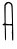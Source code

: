 SplineFontDB: 3.2
FontName: Untitled1
FullName: Untitled1
FamilyName: Untitled1
Weight: Regular
Copyright: Copyright (c) 2020, Krister Olsson
UComments: "2020-3-14: Created with FontForge (http://fontforge.org)"
Version: 001.000
ItalicAngle: 0
UnderlinePosition: -100
UnderlineWidth: 50
Ascent: 800
Descent: 200
InvalidEm: 0
LayerCount: 2
Layer: 0 0 "Back" 1
Layer: 1 0 "Fore" 0
XUID: [1021 322 2031445249 10737253]
OS2Version: 0
OS2_WeightWidthSlopeOnly: 0
OS2_UseTypoMetrics: 1
CreationTime: 1584238129
ModificationTime: 1584238129
OS2TypoAscent: 0
OS2TypoAOffset: 1
OS2TypoDescent: 0
OS2TypoDOffset: 1
OS2TypoLinegap: 0
OS2WinAscent: 0
OS2WinAOffset: 1
OS2WinDescent: 0
OS2WinDOffset: 1
HheadAscent: 0
HheadAOffset: 1
HheadDescent: 0
HheadDOffset: 1
OS2Vendor: 'PfEd'
DEI: 91125
Encoding: ISO8859-1
UnicodeInterp: none
NameList: AGL For New Fonts
DisplaySize: -48
AntiAlias: 1
FitToEm: 0
BeginChars: 256 1

StartChar: A
Encoding: 65 65 0
Width: 387
Flags: W
HStem: 186.587 32.2715<64.7055 98.3817 142.955 251.544 251.73 297.519>
VStem: 113.07 27.7549<236.149 558.652> 122.797 26.7451<-188.742 176.331> 299.542 23.6523<235.166 610.053> 302.236 28.7432<-191.996 2.03297 2.26403 175.809>
LayerCount: 2
Fore
SplineSet
184.87109375 768.916015625 m 0xc0
 221.3984375 776.078125 234.96875 773.931640625 262.1171875 756.694335938 c 0
 296.233398438 735.032226562 306.533203125 720.120117188 314.258789062 681.197265625 c 0
 317.526367188 664.73046875 321.547851562 548.862304688 323.194335938 423.712890625 c 0xd0
 324.841796875 298.5625 326.592773438 196.16796875 327.086914062 196.16796875 c 0
 327.580078125 196.16796875 329.3359375 109.041992188 330.979492188 3.0537109375 c 0
 333.69921875 -172.395507812 333.041992188 -190.404296875 323.793945312 -193.830078125 c 0
 304.802734375 -200.86328125 301.591796875 -186.466796875 301.3125 -93.0537109375 c 0
 301.162109375 -42.7548828125 298.473632812 0.18359375 295.350585938 2.1552734375 c 0
 291.7578125 4.4248046875 291.868164062 9.9404296875 295.649414062 17.1259765625 c 0
 298.959960938 23.416015625 301.905273438 61.4375 302.236328125 102.155273438 c 2
 302.834960938 175.80859375 l 1
 286.368164062 181.796875 l 2
 277.38671875 185.0625 254.931640625 187.240234375 236.966796875 186.586914062 c 0
 219.002929688 185.93359375 189.471679688 185.93359375 171.997070312 186.586914062 c 2
 139.9609375 187.784179688 l 1
 144.15234375 145.26953125 l 2
 146.450195312 121.96875 148.885742188 36.5869140625 149.541992188 -43.65234375 c 0
 150.639648438 -177.784179688 149.885742188 -190.059570312 140.559570312 -190.059570312 c 0
 127.625976562 -190.059570312 124.073242188 -169.1015625 122.796875 -85.26953125 c 0xa8
 119.93359375 102.754882812 118.766601562 167.0625 118.0390625 177.005859375 c 0
 117.353515625 186.375 113.614257812 187.73046875 96.84765625 184.681640625 c 0
 74.69140625 180.653320312 60.8134765625 191.276367188 64.6298828125 209.341796875 c 0
 66.1767578125 216.662109375 71.9970703125 219.735351562 82.775390625 218.921875 c 0
 94.15234375 218.063476562 97.7626953125 220.096679688 95.5302734375 226.107421875 c 0
 92.67578125 233.791992188 99.2421875 237.684570312 112.416015625 236.116210938 c 0
 114.390625 235.880859375 114.685546875 295.569335938 113.0703125 368.623046875 c 0
 108.397460938 580 107.741210938 696.16796875 111.21875 696.16796875 c 0
 113.2265625 696.16796875 118.03125 705.149414062 122.110351562 716.52734375 c 0
 130.71875 740.540039062 158.524414062 763.75 184.87109375 768.916015625 c 0xc0
221.561523438 738.682617188 m 0
 217.11328125 745.672851562 213.614257812 744.795898438 187.266601562 730.090820312 c 0
 174.092773438 722.737304688 165.111328125 713.354492188 165.111328125 706.946289062 c 0
 165.111328125 700.313476562 160.620117188 696.16796875 153.434570312 696.16796875 c 0
 142.365234375 696.16796875 141.708984375 690.778320312 140.825195312 592.575195312 c 0
 139.76953125 475.209960938 141.208984375 226.65625 142.955078125 224.91015625 c 0
 143.611328125 224.25390625 165.41015625 222.223632812 191.159179688 220.418945312 c 0
 216.907226562 218.615234375 240.466796875 215.771484375 243.254882812 214.131835938 c 0
 246.30859375 212.334960938 249.662109375 213.29296875 251.637695312 216.52734375 c 0
 253.44921875 219.491210938 265.709960938 220.540039062 278.883789062 218.858398438 c 0
 304.631835938 215.571289062 308.322265625 220.09765625 296.999023438 241.078125 c 0
 293.12109375 248.263671875 292.955078125 253.66796875 296.547851562 255.748046875 c 0
 299.74609375 257.599609375 301.056640625 283.29296875 299.541992188 314.430664062 c 0
 298.051757812 345.05859375 295.557617188 415.329101562 293.962890625 471.6171875 c 0
 288.87109375 651.2578125 287.418945312 667.979492188 274.359375 697.365234375 c 0
 264.51171875 719.520507812 258.485351562 725.73046875 243.553710938 729.1015625 c 0
 233.374023438 731.400390625 223.442382812 735.727539062 221.561523438 738.682617188 c 0
EndSplineSet
EndChar
EndChars
EndSplineFont

